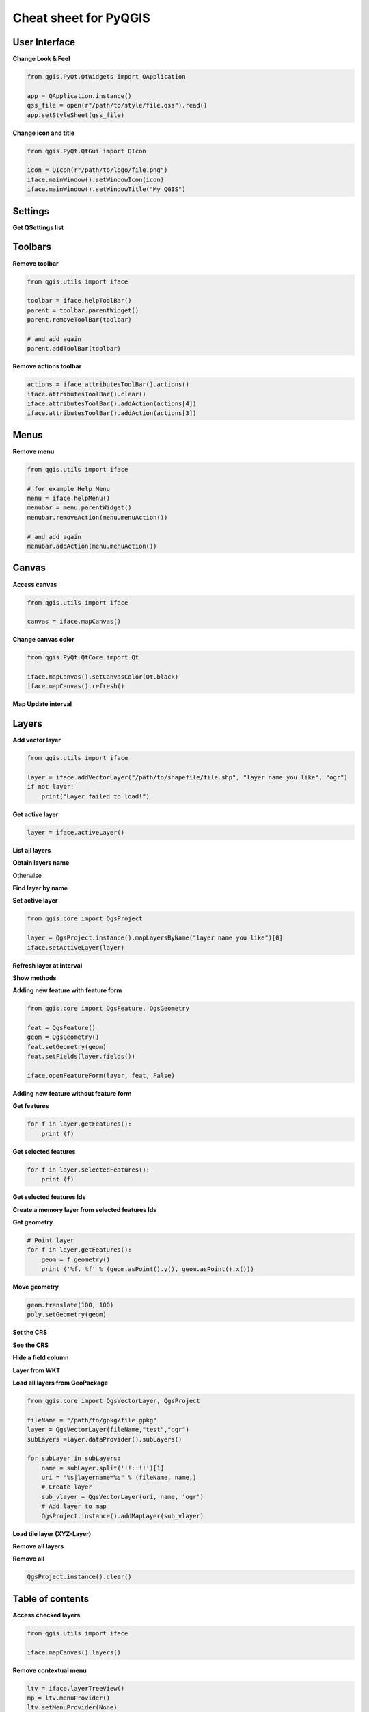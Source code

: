 .. _cheat-sheet:

**********************
Cheat sheet for PyQGIS
**********************

.. only:: html

   .. contents::
      :local:

User Interface
==============


**Change Look & Feel**

.. code-block:: python

    from qgis.PyQt.QtWidgets import QApplication

    app = QApplication.instance()
    qss_file = open(r"/path/to/style/file.qss").read()
    app.setStyleSheet(qss_file)

**Change icon and title**

.. code-block:: python

    from qgis.PyQt.QtGui import QIcon

    icon = QIcon(r"/path/to/logo/file.png")
    iface.mainWindow().setWindowIcon(icon)  
    iface.mainWindow().setWindowTitle("My QGIS")

Settings
========

**Get QSettings list**

.. testcleanup::
    
    QSettings().clear()
    
.. testcode::

    from qgis.PyQt.QtCore import QSettings

    qs = QSettings()

    for k in sorted(qs.allKeys()):
        print (k)

Toolbars
========

**Remove toolbar**

.. code-block:: python

    from qgis.utils import iface

    toolbar = iface.helpToolBar()   
    parent = toolbar.parentWidget()
    parent.removeToolBar(toolbar)

    # and add again
    parent.addToolBar(toolbar)

**Remove actions toolbar**

.. code-block:: python

    actions = iface.attributesToolBar().actions()
    iface.attributesToolBar().clear()
    iface.attributesToolBar().addAction(actions[4])
    iface.attributesToolBar().addAction(actions[3])

Menus
=====

**Remove menu**

.. code-block:: python

    from qgis.utils import iface

    # for example Help Menu
    menu = iface.helpMenu() 
    menubar = menu.parentWidget()
    menubar.removeAction(menu.menuAction())

    # and add again
    menubar.addAction(menu.menuAction())

Canvas
======

**Access canvas**

.. code-block:: python

    from qgis.utils import iface

    canvas = iface.mapCanvas()

**Change canvas color**

.. code-block:: python

    from qgis.PyQt.QtCore import Qt

    iface.mapCanvas().setCanvasColor(Qt.black)    
    iface.mapCanvas().refresh()

**Map Update interval**

.. testcode::

    from qgis.PyQt.QtCore import QSettings
    # Set milliseconds (150 milliseconds)
    QSettings().setValue("/qgis/map_update_interval", 150)

Layers
======

**Add vector layer**

.. code-block:: python

    from qgis.utils import iface

    layer = iface.addVectorLayer("/path/to/shapefile/file.shp", "layer name you like", "ogr")
    if not layer:
        print("Layer failed to load!")

**Get active layer**

.. code-block:: python

    layer = iface.activeLayer()

**List all layers**

.. testcode::

    from qgis.core import QgsProject

    QgsProject.instance().mapLayers().values()

**Obtain layers name**

.. testcode::

    layers_names = []
    for layer in QgsProject.instance().mapLayers().values():
        layers_names.append(layer.name())

    print("layers TOC = {}".format(layers_names))

.. testoutput::
   :hide:

   layers TOC = ['layer name you like']

Otherwise 

.. testcode::

    layers_names = [layer.name() for layer in QgsProject.instance().mapLayers().values()]
    print("layers TOC = {}".format(layers_names))

.. testoutput::
   :hide:

   layers TOC = ['layer name you like']

**Find layer by name**

.. testcode::

    from qgis.core import QgsProject

    layer = QgsProject.instance().mapLayersByName("layer name you like")[0]
    print(layer.name())

.. testoutput::
   :hide:

   layer name you like

**Set active layer**

.. code-block:: python

    from qgis.core import QgsProject

    layer = QgsProject.instance().mapLayersByName("layer name you like")[0]
    iface.setActiveLayer(layer)

**Refresh layer at interval**

.. testcode::

    from qgis.core import QgsProject

    layer = QgsProject.instance().mapLayersByName("layer name you like")[0]
    # Set seconds (5 seconds)
    layer.setAutoRefreshInterval(5000)
    # Enable auto refresh
    layer.setAutoRefreshEnabled(True)

**Show methods**

.. testcode::

    dir(layer)

**Adding new feature with feature form**

.. code-block:: python

    from qgis.core import QgsFeature, QgsGeometry

    feat = QgsFeature()
    geom = QgsGeometry() 
    feat.setGeometry(geom)
    feat.setFields(layer.fields())

    iface.openFeatureForm(layer, feat, False)

**Adding new feature without feature form**

.. testsetup::

    from qgis.core import QgsFeature, QgsGeometry, QgsProject

.. testcode::

    from qgis.core import QgsPointXY

    pr = layer.dataProvider()
    feat = QgsFeature()
    feat.setGeometry(QgsGeometry.fromPointXY(QgsPointXY(10,10)))
    pr.addFeatures([feat])

**Get features**

.. code-block:: python

    for f in layer.getFeatures():
        print (f)

**Get selected features**

.. code-block:: python

    for f in layer.selectedFeatures():
        print (f)

**Get selected features Ids**

.. testcode::

    selected_ids = layer.selectedFeatureIds()
    print(selected_ids)

.. testoutput::
   :hide:

   []

**Create a memory layer from selected features Ids**

.. testcode::

    from qgis.core import QgsFeatureRequest

    memory_layer = layer.materialize(QgsFeatureRequest().setFilterFids(layer.selectedFeatureIds()))
    QgsProject.instance().addMapLayer(memory_layer)

**Get geometry**

.. code-block:: python

    # Point layer
    for f in layer.getFeatures():
        geom = f.geometry()
        print ('%f, %f' % (geom.asPoint().y(), geom.asPoint().x()))

**Move geometry**

.. code-block:: python

    geom.translate(100, 100)
    poly.setGeometry(geom)

**Set the CRS**

.. testcode::

    from qgis.core import QgsProject, QgsCoordinateReferenceSystem

    for layer in QgsProject.instance().mapLayers().values():
        layer.setCrs(QgsCoordinateReferenceSystem(4326, QgsCoordinateReferenceSystem.EpsgCrsId))

**See the CRS**

.. testcode::

    from qgis.core import QgsProject

    for layer in QgsProject.instance().mapLayers().values():   
        crs = layer.crs().authid()
        layer.setName('{} ({})'.format(layer.name(), crs))
        
**Hide a field column**

.. testcode::

    from qgis.core import QgsEditorWidgetSetup

    def fieldVisibility (layer,fname):
        setup = QgsEditorWidgetSetup('Hidden', {})
        for i, column in enumerate(layer.fields()):
            if column.name()==fname:
                layer.setEditorWidgetSetup(idx, setup)
                break
            else:
                continue

**Layer from WKT**

.. testcode::

    from qgis.core import QgsVectorLayer, QgsFeature, QgsGeometry, QgsProject

    layer = QgsVectorLayer('Polygon?crs=epsg:4326', 'Mississippi', 'memory')
    pr = layer.dataProvider()
    poly = QgsFeature()
    geom = QgsGeometry.fromWkt("POLYGON ((-88.82 34.99,-88.0934.89,-88.39 30.34,-89.57 30.18,-89.73 31,-91.63 30.99,-90.8732.37,-91.23 33.44,-90.93 34.23,-90.30 34.99,-88.82 34.99))")
    poly.setGeometry(geom)
    pr.addFeatures([poly])
    layer.updateExtents()
    QgsProject.instance().addMapLayers([layer])

**Load all layers from GeoPackage**

.. code-block:: python

    from qgis.core import QgsVectorLayer, QgsProject

    fileName = "/path/to/gpkg/file.gpkg"
    layer = QgsVectorLayer(fileName,"test","ogr")
    subLayers =layer.dataProvider().subLayers()

    for subLayer in subLayers:
        name = subLayer.split('!!::!!')[1]
        uri = "%s|layername=%s" % (fileName, name,)
        # Create layer
        sub_vlayer = QgsVectorLayer(uri, name, 'ogr')
        # Add layer to map
        QgsProject.instance().addMapLayer(sub_vlayer)

**Load tile layer (XYZ-Layer)**

.. testcode::

    from qgis.core import QgsRasterLayer, QgsProject

    def loadXYZ(url, name):
        rasterLyr = QgsRasterLayer("type=xyz&url=" + url, name, "wms")
        QgsProject.instance().addMapLayer(rasterLyr)

    urlWithParams = 'type=xyz&url=https://a.tile.openstreetmap.org/%7Bz%7D/%7Bx%7D/%7By%7D.png&zmax=19&zmin=0&crs=EPSG3857'
    loadXYZ(urlWithParams, 'OpenStreetMap')

**Remove all layers**

.. testsetup::

    from qgis.core import QgsProject

.. testcode::

    QgsProject.instance().removeAllMapLayers()

**Remove all**

.. code-block:: python

    QgsProject.instance().clear()

Table of contents
=================

**Access checked layers**

.. code-block:: python

    from qgis.utils import iface

    iface.mapCanvas().layers()

**Remove contextual menu**

.. code-block:: python

    ltv = iface.layerTreeView()
    mp = ltv.menuProvider()
    ltv.setMenuProvider(None) 
    # Restore
    ltv.setMenuProvider(mp) 

Advanced TOC
============

.. testsetup::
    
    from qgis.core import QgsVectorLayer, QgsProject, QgsLayerTreeLayer

    layer = QgsVectorLayer("Point?crs=EPSG:4326", "layer name you like", "memory")
    QgsProject.instance().addMapLayer(layer)

    root = QgsProject.instance().layerTreeRoot()
    node_group = root.addGroup("My Group")

**Root node**

.. code-block:: python

    from qgis.core import QgsProject

    root = QgsProject.instance().layerTreeRoot()
    print (root)
    print (root.children())

**Access the first child node**

.. testcode::

    from qgis.core import QgsLayerTreeGroup, QgsLayerTreeLayer, QgsLayerTree

    child0 = root.children()[0]
    print (child0.name())
    print (type(child0))
    print (isinstance(child0, QgsLayerTreeLayer))
    print (isinstance(child0.parent(), QgsLayerTree))

.. testoutput::
   :hide:

   My Group
   <class 'qgis._core.QgsLayerTreeGroup'>
   False
   True

**Find groups and nodes**

.. testcode::

   from qgis.core import QgsLayerTreeGroup, QgsLayerTreeLayer
   
   def getGroupLayers(group):
      print('- group: ' + group.name())
      for child in group.children():
         if isinstance(child, QgsLayerTreeGroup):
            # Recursive call to get nested groups
            getGroupLayers(child)
         else:
            print('  - layer: ' + child.name())


   root = QgsProject.instance().layerTreeRoot()
   for child in root.children():
      if isinstance(child, QgsLayerTreeGroup):
         getGroupLayers(child)
      elif isinstance(child, QgsLayerTreeLayer):
         print ('- layer: ' + child.name()) 
   
.. testoutput::
   :hide:

   - group: My Group


**Find group by name**

.. code-block:: python

    print (root.findGroup("My Group"))

**Add layer**

.. testcode::

    from qgis.core import QgsVectorLayer, QgsProject

    layer1 = QgsVectorLayer("Point?crs=EPSG:4326", "layer name you like", "memory")
    QgsProject.instance().addMapLayer(layer1, False)
    node_layer1 = root.addLayer(layer1)

**Add group**

.. testcode::

    from qgis.core import QgsLayerTreeGroup

    node_group2 = QgsLayerTreeGroup("Group 2")
    root.addChildNode(node_group2)

**Remove layer**

.. testcode::

    root.removeLayer(layer1)

**Remove group**

.. testcode::

    root.removeChildNode(node_group2)

**Move node**

.. testcode::

    cloned_group1 = node_group.clone()
    root.insertChildNode(0, cloned_group1)
    root.removeChildNode(node_group)

**Rename node**

.. code-block:: python

    cloned_group1.setName("Group X")
    node_layer1.setName("Layer X")

**Changing visibility**

.. code-block:: python

    print (cloned_group1.isVisible())
    cloned_group1.setItemVisibilityChecked(False)
    node_layer1.setItemVisibilityChecked(False)

**Expand node**

.. testcode::

    print (cloned_group1.isExpanded())
    cloned_group1.setExpanded(False)

.. testoutput::
   :hide:
   
   True

**Hidden node trick**

.. code-block:: python

    from qgis.core import QgsProject

    model = iface.layerTreeView().layerTreeModel()
    ltv = iface.layerTreeView()
    root = QgsProject.instance().layerTreeRoot()

    layer = QgsProject.instance().mapLayersByName('layer name you like')[0]
    node=root.findLayer( layer.id())

    index = model.node2index( node )
    ltv.setRowHidden( index.row(), index.parent(), True )
    node.setCustomProperty( 'nodeHidden', 'true')
    ltv.setCurrentIndex(model.node2index(root))  

**Node signals**

.. code-block:: python

    def onWillAddChildren(node, indexFrom, indexTo):
        print ("WILL ADD", node, indexFrom, indexTo)

    def onAddedChildren(node, indexFrom, indexTo):
        print ("ADDED", node, indexFrom, indexTo)

    root.willAddChildren.connect(onWillAddChildren)
    root.addedChildren.connect(onAddedChildren)

**Create new table of contents (TOC)**

.. code-block:: python

    from qgis.core import QgsProject, QgsLayerTreeModel
    from qgis.gui import QgsLayerTreeView 
    
    root = QgsProject.instance().layerTreeRoot()
    model = QgsLayerTreeModel(root)
    view = QgsLayerTreeView()
    view.setModel(model)
    view.show()

Processing algorithms
=====================

**Get algorithms list**

.. testcode::

    from qgis.core import QgsApplication

    for alg in QgsApplication.processingRegistry().algorithms():
        print("{}:{} --> {}".format(alg.provider().name(), alg.name(), alg.displayName()))

Otherwise 

.. testcode::

    def alglist():
        s = ''
        for i in QgsApplication.processingRegistry().algorithms():
            l = i.displayName().ljust(50, "-")
            r = i.id()
            s += '{}--->{}\n'.format(l, r)
        print(s)

**Get algorithms help**

Random selection

.. code-block:: python

    import processing

    processing.algorithmHelp("qgis:randomselection")

**Run the algorithm**

For this example, the result is stored in a temporary memory layer
which is added to the project.

.. code-block:: python

    import processing
    result = processing.run("native:buffer", {'INPUT': layer, 'OUTPUT': 'memory:'})
    QgsProject.instance().addMapLayer(result['OUTPUT'])


**How many algorithms are there?**

.. testcode::

    from qgis.core import QgsApplication

    len(QgsApplication.processingRegistry().algorithms())

**How many providers are there?**

.. testcode::

    from qgis.core import QgsApplication

    len(QgsApplication.processingRegistry().providers())

**How many expressions are there?**

.. testcode::

    from qgis.core import QgsExpression

    len(QgsExpression.Functions()) 

Decorators
==========

**CopyRight**

.. code-block:: python

    from qgis.PyQt.Qt import QTextDocument
    from qgis.PyQt.QtGui import QFont

    mQFont = "Sans Serif"
    mQFontsize = 9
    mLabelQString = "© QGIS 2019"
    mMarginHorizontal = 0
    mMarginVertical = 0
    mLabelQColor = "#FF0000"

    INCHES_TO_MM = 0.0393700787402 # 1 millimeter = 0.0393700787402 inches
    case = 2

    def add_copyright(p, text, x_offset, y_offset):
        p.translate( xOffset , yOffset  )
        text.drawContents(p)
        p.setWorldTransform( p.worldTransform() )

    def _on_render_complete(p):
        deviceHeight = p.device().height() # Get paint device height on which this painter is currently painting
        deviceWidth  = p.device().width() # Get paint device width on which this painter is currently painting
        # Create new container for structured rich text
        text = QTextDocument()
        font = QFont()
        font.setFamily(mQFont)
        font.setPointSize(int(mQFontsize))
        text.setDefaultFont(font)
        style = "<style type=\"text/css\"> p {color: " + mLabelQColor + "}</style>"
        text.setHtml( style + "<p>" + mLabelQString + "</p>" )
        # Text Size
        size = text.size()

        # RenderMillimeters
        pixelsInchX  = p.device().logicalDpiX()
        pixelsInchY  = p.device().logicalDpiY()
        xOffset  = pixelsInchX  * INCHES_TO_MM * int(mMarginHorizontal)
        yOffset  = pixelsInchY  * INCHES_TO_MM * int(mMarginVertical)

        # Calculate positions
        if case == 0:
            # Top Left
            add_copyright(p, text, xOffset, yOffset)

        elif case == 1:
            # Bottom Left
            yOffset = deviceHeight - yOffset - size.height()
            add_copyright(p, text, xOffset, yOffset)

        elif case == 2:
            # Top Right
            xOffset  = deviceWidth  - xOffset - size.width()
            add_copyright(p, text, xOffset, yOffset)

        elif case == 3: 
            # Bottom Right
            yOffset  = deviceHeight - yOffset - size.height()
            xOffset  = deviceWidth  - xOffset - size.width()
            add_copyright(p, text, xOffset, yOffset)

        elif case == 4:
            # Top Center
            xOffset = deviceWidth / 2
            add_copyright(p, text, xOffset, yOffset)
        
        else:
            # Bottom Center
            yOffset = deviceHeight - yOffset - size.height()
            xOffset = deviceWidth / 2
            add_copyright(p, text, xOffset, yOffset)

    # Emitted when the canvas has rendered
    iface.mapCanvas().renderComplete.connect(_on_render_complete)
    # Repaint the canvas map
    iface.mapCanvas().refresh()

Sources
=======

* :pyqgis:`QGIS Python (PyQGIS) API <>`
* :api:`QGIS C++ API <>`
* `StackOverFlow QGIS questions <https://stackoverflow.com/questions/tagged/qgis>`_
* `Script by Klas Karlsson <https://raw.githubusercontent.com/klakar/QGIS_resources/master/collections/Geosupportsystem/python/qgis_basemaps.py>`_
* `Boundless lib-qgis-common repository <https://github.com/boundlessgeo/lib-qgis-commons>`_


